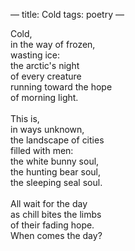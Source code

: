 :PROPERTIES:
:ID:       2E587D77-1D89-4297-952C-C8C718A67EFA
:SLUG:     cold
:END:
---
title: Cold
tags: poetry
---

#+BEGIN_VERSE
Cold,
in the way of frozen,
wasting ice:
the arctic's night
of every creature
running toward the hope
of morning light.

This is,
in ways unknown,
the landscape of cities
filled with men:
the white bunny soul,
the hunting bear soul,
the sleeping seal soul.

All wait for the day
as chill bites the limbs
of their fading hope.
When comes the day?
#+END_VERSE
